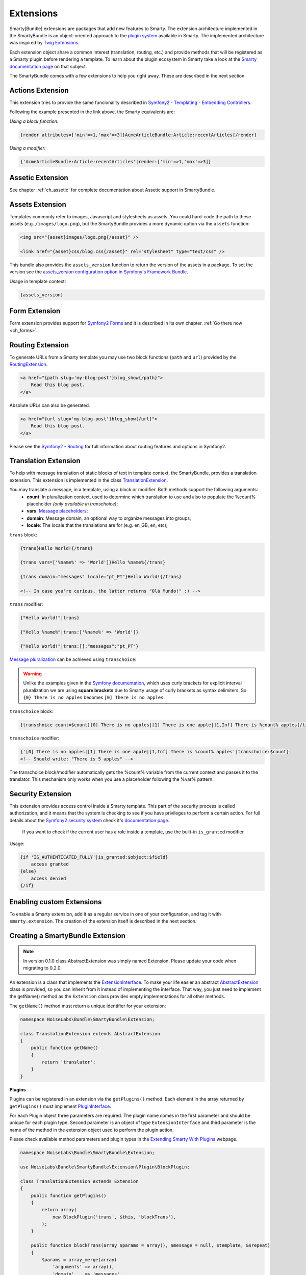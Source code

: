 .. _ch_extensions:

**********
Extensions
**********

Smarty[Bundle] extensions are packages that add new features to Smarty. The extension architecture implemented in the SmartyBundle is an object-oriented approach to the `plugin system <http://www.smarty.net/docs/en/plugins.smarty>`_ available in Smarty. The implemented architecture was inspired by `Twig Extensions <http://twig.sensiolabs.org/doc/extensions.html>`_.

Each extension object share a common interest (translation, routing, etc.) and provide methods that will be registered as a Smarty plugin before rendering a template. To learn about the plugin ecosystem in Smarty take a look at the `Smarty documentation page <http://www.smarty.net/docs/en/plugins.smarty>`_ on that subject.

The SmartyBundle comes with a few extensions to help you right away. These are described in the next section.


Actions Extension
=================

This extension tries to provide the same funcionality described in `Symfony2 - Templating - Embedding Controllers <http://symfony.com/doc/2.0/book/templating.html#embedding-controllers>`_.

Following the example presented in the link above, the Smarty equivalents are:

*Using a block function:*

.. code-block:: html+smarty

    {render attributes=['min'=>1,'max'=>3]}AcmeArticleBundle:Article:recentArticles{/render}

*Using a modifier:*

.. code-block:: html+smarty

    {'AcmeArticleBundle:Article:recentArticles'|render:['min'=>1,'max'=>3]}


Assetic Extension
=================

See chapter :ref:`ch_assetic` for complete documentation about Assetic support in SmartyBundle.

Assets Extension
================

Templates commonly refer to images, Javascript and stylesheets as assets. You could hard-code the path to these assets (e.g. ``/images/logo.png``), but the SmartyBundle provides a more dynamic option via the ``assets`` function:

.. code-block:: html+smarty

    <img src="{asset}images/logo.png{/asset}" />

    <link href="{asset}css/blog.css{/asset}" rel="stylesheet" type="text/css" />

This bundle also provides the ``assets_version`` function to return the version of the assets in a package. To set the version see the `assets_version configuration option in Symfony's Framework Bundle <http://symfony.com/doc/2.0/reference/configuration/framework.html#ref-framework-assets-version>`_.

Usage in template context:

.. code-block:: html+smarty

    {assets_version}


Form Extension
==============

Form extension provides support for `Symfony2 Forms <http://symfony.com/doc/current/book/forms.html>`_ and it is described in its own chapter. :ref:`Go there now <ch_forms>`.

Routing Extension
=================

To generate URLs from a Smarty template you may use two block functions (``path`` and ``url``) provided by the `RoutingExtension <https://github.com/noiselabs/SmartyBundle/tree/master/Extension/RoutingExtension.php>`_.

.. code-block:: html+smarty

    <a href="{path slug='my-blog-post'}blog_show{/path}">
        Read this blog post.
    </a>

Absolute URLs can also be generated.

.. code-block:: html+smarty

    <a href="{url slug='my-blog-post'}blog_show{/url}">
        Read this blog post.
    </a>

Please see the `Symfony2 - Routing <http://symfony.com/doc/2.0/book/routing.html>`_ for full information about routing features and options in Symfony2.

Translation Extension
=====================

To help with message translation of static blocks of text in template context, the SmartyBundle, provides a translation extension. This extension is implemented in the class `TranslationExtension <https://github.com/noiselabs/SmartyBundle/tree/master/Extension/TranslationExtension.php>`_.

You may translate a message, in a template, using a block or modifier. Both methods support the following arguments:
    - **count**: In pluralization context, used to determine which translation to use and also to populate the %count% placeholder *(only available in transchoice)*;
    - **vars**: `Message placeholders <http://symfony.com/doc/2.0/book/translation.html#message-placeholders>`_;
    - **domain**: Message domain, an optional way to organize messages into groups;
    - **locale**: The locale that the translations are for (e.g. en_GB, en, etc);

``trans`` block:

.. code-block:: html+smarty

    {trans}Hello World!{/trans}

    {trans vars=['%name%' => 'World']}Hello %name%{/trans}

    {trans domain="messages" locale="pt_PT"}Hello World!{/trans}

    <!-- In case you're curious, the latter returns "Olá Mundo!" :) -->

``trans`` modifier:

.. code-block:: html+smarty

    {"Hello World!"|trans}

    {"Hello %name%"|trans:['%name%' => 'World']}

    {"Hello World!"|trans:[]:"messages":"pt_PT"}


`Message pluralization <http://symfony.com/doc/2.0/book/translation.html#pluralization>`_ can be achieved using ``transchoice``:

.. warning::

    Unlike the examples given in the `Symfony documentation <http://symfony.com/doc/2.0/book/translation.html#explicit-interval-pluralization>`_, which uses curly brackets for explicit interval pluralization we are using **square brackets** due to Smarty usage of curly brackets as syntax delimiters. So ``{0} There is no apples`` becomes ``[0] There is no apples``.

``transchoice`` block:

.. code-block:: html+smarty

    {transchoice count=$count}[0] There is no apples|[1] There is one apple|]1,Inf] There is %count% apples{/transchoice}

``transchoice`` modifier:

.. code-block:: html+smarty

    {'[0] There is no apples|[1] There is one apple|]1,Inf] There is %count% apples'|transchoice:$count}
    <!-- Should write: "There is 5 apples" -->

The transchoice block/modifier automatically gets the %count% variable from the current context and passes it to the translator. This mechanism only works when you use a placeholder following the %var% pattern.


Security Extension
==================

This extension provides access control inside a Smarty template. This part of the security process is called authorization, and it means that the system is checking to see if you have privileges to perform a certain action. For full details about the `Symfony2 security system <http://symfony.com/doc/2.0/book/security.html>`_ check it's `documentation page <http://symfony.com/doc/2.0/book/security.html>`_.

  If you want to check if the current user has a role inside a template, use the built-in ``is_granted`` modifier.

Usage:

.. code-block:: html+smarty

    {if 'IS_AUTHENTICATED_FULLY'|is_granted:$object:$field}
        access granted
    {else}
        access denied
    {/if}

Enabling custom Extensions
==========================

To enable a Smarty extension, add it as a regular service in one of your configuration, and tag it with ``smarty.extension``. The creation of the extension itself is described in the next section.

.. configuration-block::

    .. code-block:: yaml

        services:
            smarty.extension.your_extension_name:
                class: Fully\Qualified\Extension\Class\Name
                arguments: [@service]
                tags:
                    - { name: smarty.extension }

Creating a SmartyBundle Extension
=================================

.. note::

    In version 0.1.0 class AbstractExtension was simply named Extension. Please
    update your code when migrating to 0.2.0.

An extension is a class that implements the `ExtensionInterface <https://github.com/noiselabs/SmartyBundle/tree/master/Extension/ExtensionInterface.php>`_. To make your life easier an abstract `AbstractExtension <https://github.com/noiselabs/SmartyBundle/tree/master/Extension/AbstractExtension.php>`_ class is provided, so you can inherit from it instead of implementing the interface. That way, you just need to implement the getName() method as the ``Extension`` class provides empty implementations for all other methods.

The ``getName()`` method must return a unique identifier for your extension:

.. code-block:: php

    namespace NoiseLabs\Bundle\SmartyBundle\Extension;

    class TranslationExtension extends AbstractExtension
    {
        public function getName()
        {
            return 'translator';
        }
    }

**Plugins**

Plugins can be registered in an extension via the ``getPlugins()`` method. Each element in the array returned by ``getPlugins()`` must implement `PluginInterface <https://github.com/noiselabs/SmartyBundle/tree/master/Extension/Plugin/PluginInterface.php>`_.

For each Plugin object three parameters are required. The plugin name comes in the first parameter and should be unique for each plugin type. Second parameter is an object of type ``ExtensionInterface`` and third parameter is the name of the method in the extension object used to perform the plugin action.

Please check available method parameters and plugin types in the `Extending Smarty With Plugins <http://www.smarty.net/docs/en/plugins.smarty>`_ webpage.

.. code-block:: php

    namespace NoiseLabs\Bundle\SmartyBundle\Extension;

    use NoiseLabs\Bundle\SmartyBundle\Extension\Plugin\BlockPlugin;

    class TranslationExtension extends Extension
    {
        public function getPlugins()
        {
            return array(
                new BlockPlugin('trans', $this, 'blockTrans'),
            );
        }

        public function blockTrans(array $params = array(), $message = null, $template, &$repeat)
        {
            $params = array_merge(array(
                'arguments' => array(),
                'domain'    => 'messages',
                'locale'    => null,
            ), $params);

            return $this->translator->trans($message, $params['arguments'], $params['domain'], $params['locale']);
        }
    }

**Filters**

Filters can be registered in an extension via the ``getFilters()`` method.

Each element in the array returned by ``getFilters()`` must implement `FilterInterface <https://github.com/noiselabs/SmartyBundle/tree/master/Extension/Filter/FilterInterface.php>`_.

.. code-block:: php

    namespace NoiseLabs\Bundle\SmartyBundle\Extension;

    use NoiseLabs\Bundle\SmartyBundle\Extension\Filter\PreFilter;

    class BeautifyExtension extends Extension
    {
        public function getFilters()
        {
            return array(
                new PreFilter($this, 'htmlTagsTolower'),
            );
        }

        // Convert html tags to be lowercase
        public function htmlTagsTolower($source, \Smarty_Internal_Template $template)
        {
            return preg_replace('!<(\w+)[^>]+>!e', 'strtolower("$1")', $source);
        }
    }

**Globals**

Global variables can be registered in an extension via the ``getGlobals()`` method.

There are no restrictions about the type of the array elements returned by ``getGlobals()``.

.. code-block:: php

    namespace NoiseLabs\Bundle\SmartyBundle\Extension;

    class GoogleExtension extends Extension
    {
        public function getGlobals()
        {
            return array(
                'ga_tracking' => 'UA-xxxxx-x'
            );
        }
    }
